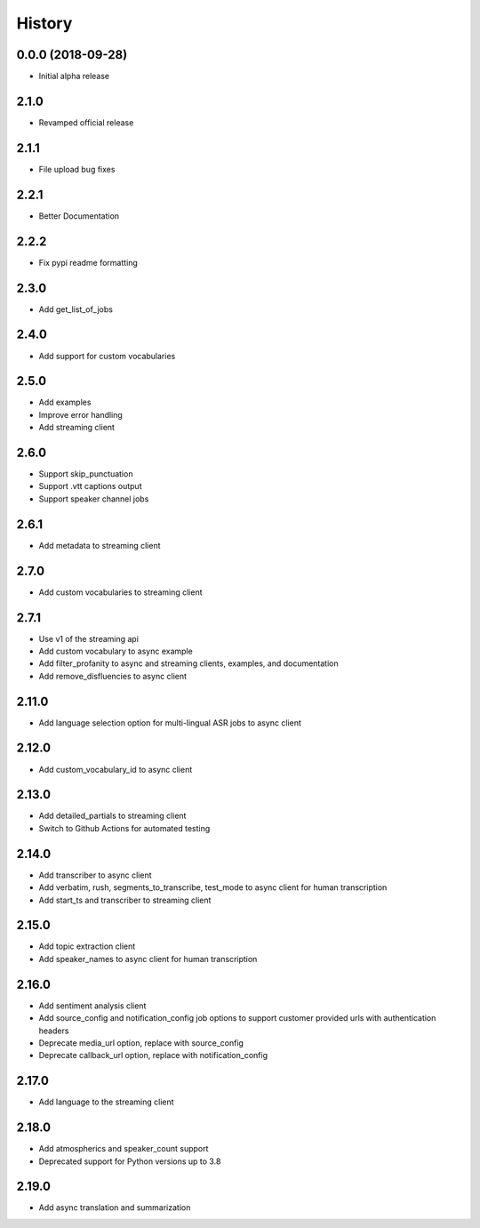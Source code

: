 =======
History
=======

0.0.0 (2018-09-28)
------------------

* Initial alpha release

2.1.0
------------------

* Revamped official release

2.1.1
------------------

* File upload bug fixes

2.2.1
------------------

* Better Documentation

2.2.2
------------------

* Fix pypi readme formatting

2.3.0
------------------

* Add get_list_of_jobs

2.4.0
------------------

* Add support for custom vocabularies

2.5.0
------------------

* Add examples
* Improve error handling
* Add streaming client

2.6.0
------------------

* Support skip_punctuation
* Support .vtt captions output
* Support speaker channel jobs

2.6.1
------------------

* Add metadata to streaming client

2.7.0
------------------

* Add custom vocabularies to streaming client

2.7.1
------------------

* Use v1 of the streaming api
* Add custom vocabulary to async example
* Add filter_profanity to async and streaming clients, examples, and documentation
* Add remove_disfluencies to async client

2.11.0
------------------

* Add language selection option for multi-lingual ASR jobs to async client

2.12.0
------------------

* Add custom_vocabulary_id to async client

2.13.0
------------------
* Add detailed_partials to streaming client
* Switch to Github Actions for automated testing

2.14.0
------------------
* Add transcriber to async client
* Add verbatim, rush, segments_to_transcribe, test_mode to async client for human transcription
* Add start_ts and transcriber to streaming client

2.15.0
------------------
* Add topic extraction client
* Add speaker_names to async client for human transcription

2.16.0
------------------
* Add sentiment analysis client
* Add source_config and notification_config job options to support customer provided urls with authentication headers
* Deprecate media_url option, replace with source_config
* Deprecate callback_url option, replace with notification_config

2.17.0
------------------
* Add language to the streaming client

2.18.0
------------------
* Add atmospherics and speaker_count support
* Deprecated support for Python versions up to 3.8

2.19.0
------------------
* Add async translation and summarization
